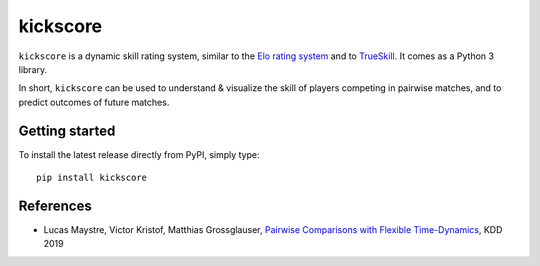 kickscore
=========

|build-status| |coverage|

``kickscore`` is a dynamic skill rating system, similar to the `Elo rating
system <https://en.wikipedia.org/wiki/Elo_rating_system>`_ and to `TrueSkill
<https://en.wikipedia.org/wiki/TrueSkill>`_. It comes as a Python 3 library.

In short, ``kickscore`` can be used to understand & visualize the skill of
players competing in pairwise matches, and to predict outcomes of future
matches.

Getting started
---------------

To install the latest release directly from PyPI, simply type::

    pip install kickscore

References
----------

- Lucas Maystre, Victor Kristof, Matthias Grossglauser,
  `Pairwise Comparisons with Flexible Time-Dynamics`_, KDD 2019


.. _Pairwise Comparisons with Flexible Time-Dynamics:
   https://arxiv.org/abs/1903.07746

.. |build-status| image:: https://travis-ci.org/lucasmaystre/kickscore.svg?branch=master
   :alt: build status
   :scale: 100%
   :target: https://travis-ci.org/lucasmaystre/kickscore

.. |coverage| image:: https://codecov.io/gh/lucasmaystre/kickscore/branch/master/graph/badge.svg
   :alt: code coverage
   :scale: 100%
   :target: https://codecov.io/gh/lucasmaystre/kickscore
